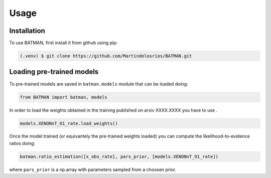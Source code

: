 Usage
=====


.. _installation:
Installation
------------

To use BATMAN, first install it from github using pip:

.. code-block:: console

   (.venv) $ git clone https://github.com/Martindelosrios/BATMAN.git


Loading pre-trained models
--------------------------

To pre-trained models are saved in ``batman.models`` module that
can be loaded doing:

.. code-block:: python

    from BATMAN import batman, models

In order to load the weights obtained in the training published on
arxiv XXXX.XXXX you have to use .

.. code-block:: python

    models.XENONnT_O1_rate.load_weights()


Once the model trained (or equivantely the pre-trained weights loaded)
you can compute the likelihood-to-evidence ratios doing:

.. code-block:: python

    batman.ratio_estimation([x_obs_rate], pars_prior, [models.XENONnT_O1_rate])
    

where ``pars_prior`` is a np.array with parameters sampled from a choosen prior.

